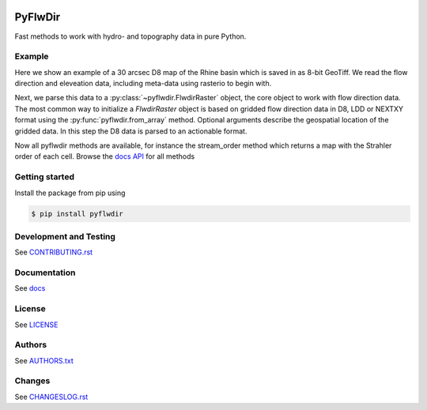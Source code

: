 .. image:: https://gitlab.com/deltares/wflow/pyflwdir/badges/master/coverage.svg
   :target: https://gitlab.com/deltares/wflow/pyflwdir/commits/master

################################################################################
PyFlwDir
################################################################################

Fast methods to work with hydro- and topography data in pure Python.


Example
=======

Here we show an example of a 30 arcsec D8 map of the Rhine basin which is saved in 
as 8-bit GeoTiff. We read the flow direction and eleveation data, including meta-data 
using rasterio to begin with.

.. ipython:: python

    # import rasterio and read D8 flow direction data
    # NOTE rasterio is not part of the package dependencies
    import rasterio
    with rasterio.open('data/rhine_d8.tif', 'r') as src:
        flwdir = src.read(1)
        transform = src.transform
        latlon = src.crs.to_epsg() == 4326

Next, we parse this data to a :py:class:`~pyflwdir.FlwdirRaster` object, the core object 
to work with flow direction data. The most common way to initialize a `FlwdirRaster` object 
is based on gridded flow direction data in D8, LDD or NEXTXY format using 
the :py:func:`pyflwdir.from_array` method. Optional arguments describe the geospatial
location of the gridded data. In this step the D8 data is parsed to an actionable format.

.. ipython:: python

    import pyflwdir
    flw = pyflwdir.from_array(flwdir, ftype='d8', transform=transform, latlon=latlon)
    # When printing the FlwdirRaster instance we see its attributes. 
    print(flw)

Now all pyflwdir methods are available, for instance the stream_order method which
returns a map with the  Strahler order of each cell. 
Browse the `docs API <https://deltares.gitlab.io/wflow/pyflwdir/reference.html>`_ for all methods

.. ipython:: python

    stream_order = flw.stream_order()


Getting started
===============

Install the package from pip using

.. code-block:: console

    $ pip install pyflwdir


Development and Testing
=======================

See `CONTRIBUTING.rst <CONTRIBUTING.rst/>`__

Documentation
=============

See `docs <https://deltares.gitlab.io/wflow/pyflwdir/>`__

License
=======

See `LICENSE <LICENSE>`__

Authors
=======

See `AUTHORS.txt <AUTHORS.txt>`__

Changes
=======

See `CHANGESLOG.rst <CHANGELOG.rst>`__
